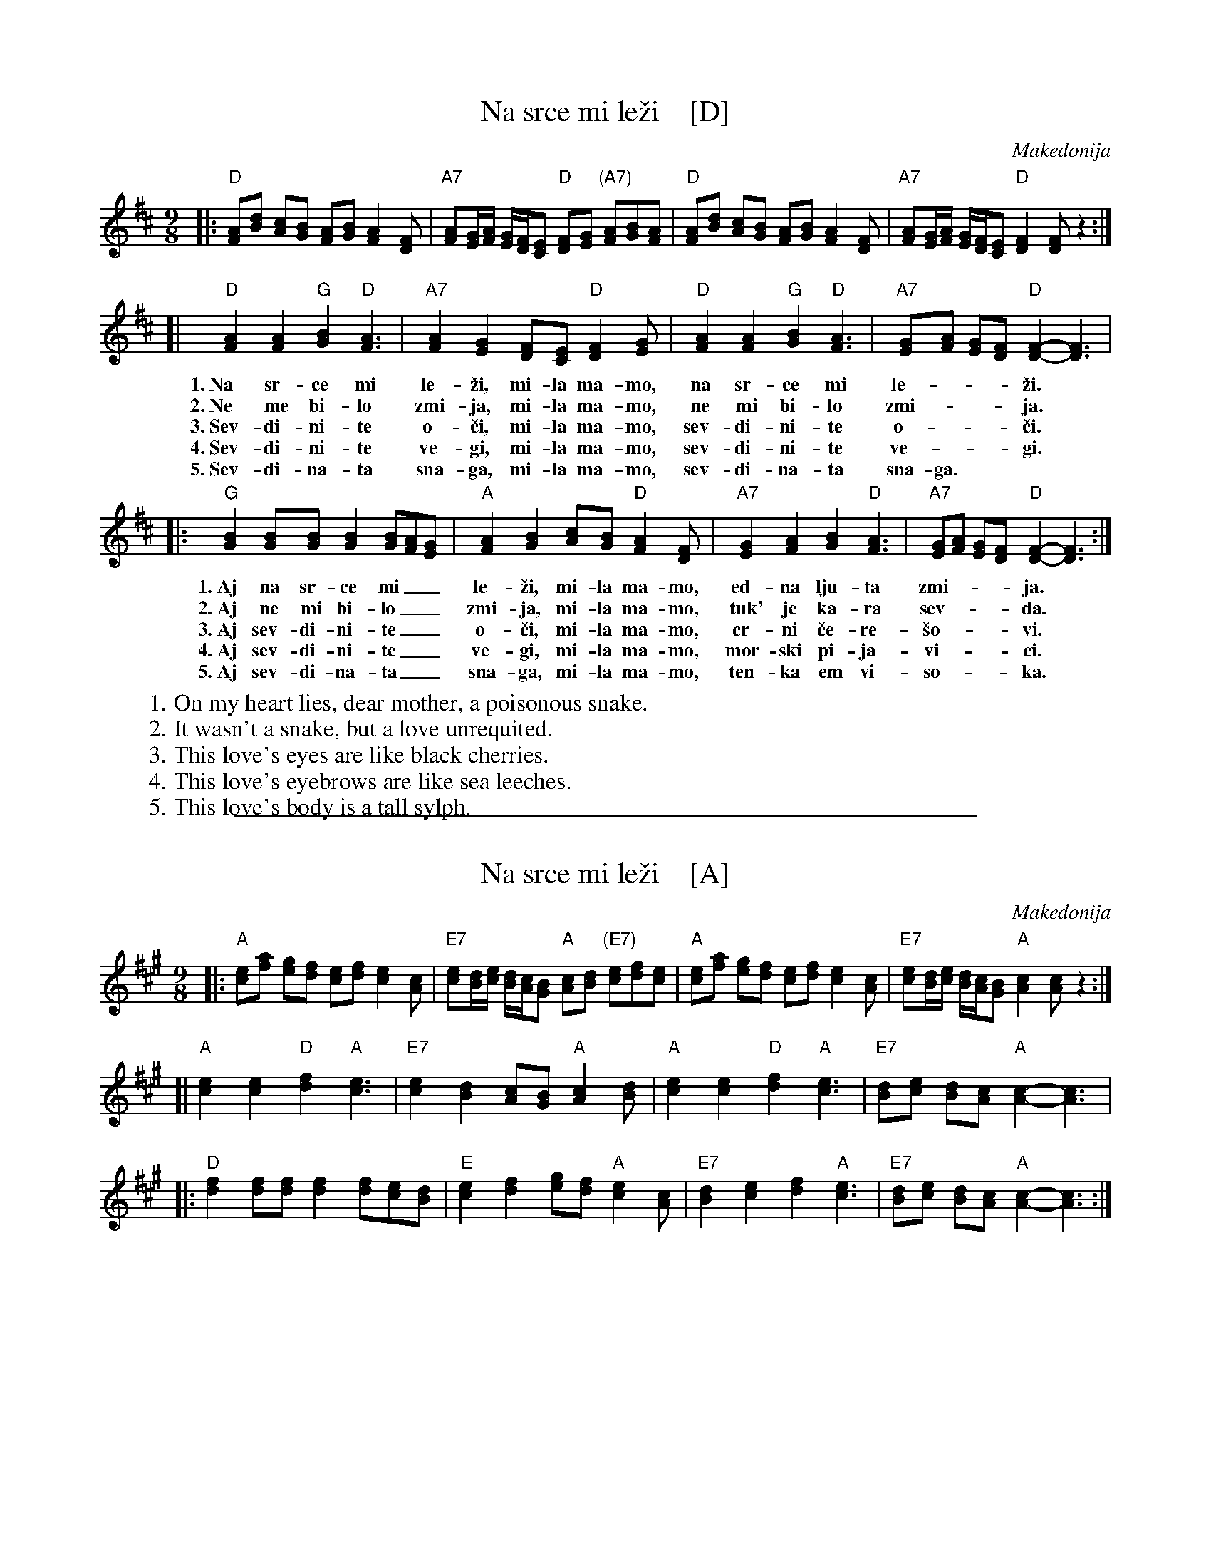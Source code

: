 
X: 1
T: Na srce mi le\vzi    [D]
O: Makedonija
R: devetorka
N: Words combined from Esma Redjepova & Enver Rasimov, plus v.4 from Jasmina Mukaetova (& Tom Pixton)
N: There are a lot of recordings, with much variation in the instrumental interludes.
N: This version is mostly from the MKDmuzika (Redjepova & Rasimov) recording.
Z: 2010 John Chambers <jc:trillian.mit.edu>
M: 9/8
L: 1/8
K: D
|:"D"[AF][dB] [cA][BG] [AF][BG] [A2F2][FD] | "A7"[AF][G/E/][A/F/] [G/E/][F/D/][EC] "D"[FD][GE] "(A7)"[AF][BG][AF] \
| "D"[AF][dB] [cA][BG] [AF][BG] [A2F2][FD] | "A7"[AF][G/E/][A/F/] [G/E/][F/D/][EC] "D"[F2D2] [FD]z2 :|
[|"D"[A2F2] [A2F2] "G"[B2G2] "D"[A3F3] | "A7"[A2F2] [G2E2] [FD][EC] "D"[F2D2][GE] | "D"[A2F2] [A2F2] "G"[B2G2] "D"[A3F3] | "A7"[GE][AF] [GE][FD] "D"[F2-D2-] [F3D3] |
w: 1.~Na sr-ce mi le-\vzi, mi-la ma-mo, na sr-ce mi le-___\vzi.
w: 2.~Ne me bi-lo zmi-ja, mi-la ma-mo, ne mi bi-lo zmi-___ja.
w: 3.~Sev-di-ni-te o-\vci, mi-la ma-mo, sev-di-ni-te o-___\vci.
w: 4.~Sev-di-ni-te ve-gi, mi-la ma-mo, sev-di-ni-te ve-___gi.
w: 5.~Sev-di-na-ta sna-ga, mi-la ma-mo, sev-di-na-ta sna-ga.
|:"G"[B2G2] [BG][BG] [B2G2] [BG][AF][GE] | "A"[A2F2] [B2G2] [cA][BG] "D"[A2F2][FD] | "A7"[G2E2] [A2F2] [B2G2] "D"[A3F3] | "A7"[GE][AF] [GE][FD] "D"[F2-D2-] [F3D3] :|
w: 1.~Aj na sr-ce mi__ le-\vzi, mi-la ma-mo, ed-na lju-ta zmi-___ja.
w: 2.~Aj ne mi bi-lo__ zmi-ja, mi-la ma-mo, tuk' je ka-ra sev-___da.
w: 3.~Aj sev-di-ni-te__ o-\vci, mi-la ma-mo, cr-ni \vce-re-\vso-___vi.
w: 4.~Aj sev-di-ni-te__ ve-gi, mi-la ma-mo, mor-ski pi-ja-vi-___ci.
w: 5.~Aj sev-di-na-ta__ sna-ga, mi-la ma-mo, ten-ka em vi-so-___ka.
%
W: 1. On my heart lies, dear mother, a poisonous snake.
W: 2. It wasn't a snake, but a love unrequited.
W: 3. This love's eyes are like black cherries.
W: 4. This love's eyebrows are like sea leeches.
W: 5. This love's body is a tall sylph.
F: http://www.youtube.com/watch?v=4Fl_oRBSiOs Esma Redjepova & Enver Rasimov
F: http://www.youtube.com/watch?v=vLwWMddrl4Q Petranka Kostadinova
F: http://www.youtube.com/watch?v=mZopXH5Ju_c Jasmina Mukaetova
F: http://www.youtube.com/watch?v=OHPgA_6lD5I Orkestar Maestral Bitola

%%sep 1 1 500

X: 1
T: Na srce mi le\vzi    [A]
O: Makedonija
R: devetorka
Z: 2010 John Chambers <jc:trillian.mit.edu>
M: 9/8
L: 1/8
K: A
|:"A"[ec][af] [ge][fd] [ec][fd] [e2c2][cA] \
| "E7"[ec][d/B/][e/c/] [d/B/][c/A/][BG] "A"[cA][dB] "(E7)"[ec][fd][ec] \
| "A"[ec][af] [ge][fd] [ec][fd] [e2c2][cA] \
| "E7"[ec][d/B/][e/c/] [d/B/][c/A/][BG] "A"[c2A2] [cA]z2 :|
[|"A"[e2c2] [e2c2] "D"[f2d2] "A"[e3c3] | "E7"[e2c2] [d2B2] [cA][BG] "A"[c2A2][dB] \
| "A"[e2c2] [e2c2] "D"[f2d2] "A"[e3c3] | "E7"[dB][ec] [dB][cA] "A"[c2-A2-] [c3A3] |
|:"D"[f2d2] [fd][fd] [f2d2] [fd][ec][dB] | "E"[e2c2] [f2d2] [ge][fd] "A"[e2c2][cA] \
| "E7"[d2B2] [e2c2] [f2d2] "A"[e3c3] | "E7"[dB][ec] [dB][cA] "A"[c2-A2-] [c3A3] :|
